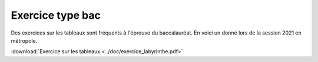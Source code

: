 Exercice type bac
==================

Des exercices sur les tableaux sont fréquents à l'épreuve du baccalauréat. En voici un donné lors de la session 2021 en métropole.

:download:`Exercice sur les tableaux <../doc/exercice_labyrinthe.pdf>`
